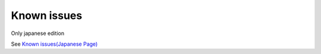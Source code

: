 =====================================================
Known issues
=====================================================

Only japanese edition

See `Known issues(Japanese Page) <https://nablarch.github.io/docs/LATEST/doc/development_tools/ui_dev/doc/known_issues.html>`_


